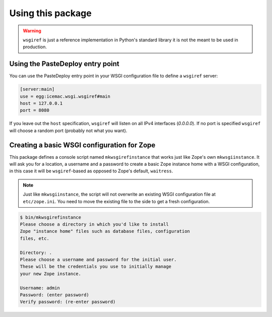Using this package
==================

.. warning::

   ``wsgiref`` is just a reference implementation in Python's standard library
   it is not the meant to be used in production.


Using the PasteDeploy entry point
---------------------------------
You can use the PasteDeploy entry point in your WSGI configuration file to
define a ``wsgiref`` server:

.. code-block:: ini

   [server:main]
   use = egg:icemac.wsgi.wsgiref#main
   host = 127.0.0.1
   port = 8080

If you leave out the ``host`` specification, ``wsgiref``  will listen on all
IPv4 interfaces (`0.0.0.0`). If no port is specified ``wsgiref`` will choose a
random port (probably not what you want).

Creating a basic WSGI configuration for Zope
--------------------------------------------
This package defines a console script named ``mkwsgirefinstance`` that works
just like Zope's own ``mkwsgiinstance``. It will ask you for a location, a
username and a password to create a basic Zope instance home with a WSGI
configuration, in this case it will be ``wsgiref``-based as opposed to Zope's
default, ``waitress``.

.. note::

   Just like ``mkwsgiinstance``, the script will not overwrite an existing WSGI
   configuration file at ``etc/zope.ini``. You need to move the existing file
   to the side to get a fresh configuration.

.. code-block:: console

   $ bin/mkwsgirefinstance
   Please choose a directory in which you'd like to install
   Zope "instance home" files such as database files, configuration
   files, etc.

   Directory: .
   Please choose a username and password for the initial user.
   These will be the credentials you use to initially manage
   your new Zope instance.

   Username: admin
   Password: (enter password)
   Verify password: (re-enter password)
